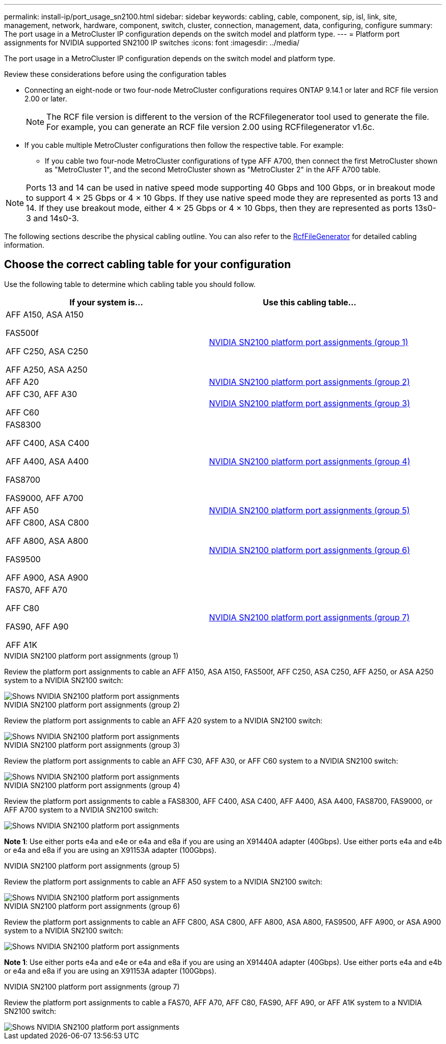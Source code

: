 ---
permalink: install-ip/port_usage_sn2100.html
sidebar: sidebar
keywords: cabling, cable, component, sip, isl, link, site, management, network, hardware, component, switch, cluster, connection, management, data, configuring, configure
summary: The port usage in a MetroCluster IP configuration depends on the switch model and platform type.
---
= Platform port assignments for NVIDIA supported SN2100 IP switches
:icons: font
:imagesdir: ../media/

[.lead]
The port usage in a MetroCluster IP configuration depends on the switch model and platform type.


.Review these considerations before using the configuration tables

* Connecting an eight-node or two four-node MetroCluster configurations requires ONTAP 9.14.1 or later and RCF file version 2.00 or later. 
+
NOTE: The RCF file version is different to the version of the RCFfilegenerator tool used to generate the file. For example, you can generate an RCF file version 2.00 using RCFfilegenerator v1.6c. 

// 2024 Jul 09, GH issue 400
* If you cable multiple MetroCluster configurations then follow the respective table.
For example:

** If you cable two four-node MetroCluster configurations of type AFF A700, then connect the first MetroCluster shown as "MetroCluster 1", and the second MetroCluster shown as "MetroCluster 2" in the AFF A700 table.

NOTE: Ports 13 and 14 can be used in native speed mode supporting 40 Gbps and 100 Gbps, or in breakout mode to support 4 × 25 Gbps or 4 × 10 Gbps. If they use native speed mode they are represented as ports 13 and 14. If they use breakout mode, either 4 × 25 Gbps or 4 × 10 Gbps, then they are represented as ports 13s0-3 and 14s0-3.

The following sections describe the physical cabling outline.  You can also refer to the https://mysupport.netapp.com/site/tools/tool-eula/rcffilegenerator[RcfFileGenerator] for detailed cabling information.

== Choose the correct cabling table for your configuration

Use the following table to determine which cabling table you should follow. 

[cols=2*,options="header"]
|===
| If your system is...
| Use this cabling table...
a|
AFF A150, ASA A150

FAS500f

AFF C250, ASA C250

AFF A250,  ASA A250 | <<table_1_nvidia_sn2100,NVIDIA SN2100 platform port assignments (group 1)>>
| AFF A20 | <<table_2_nvidia_sn2100,NVIDIA SN2100 platform port assignments (group 2)>>
|  AFF C30, AFF A30

AFF C60 | <<table_3_nvidia_sn2100,NVIDIA SN2100 platform port assignments (group 3)>>
| 
FAS8300

AFF C400, ASA C400
 
AFF A400, ASA A400 
  
FAS8700 
  
FAS9000, AFF A700 | <<table_4_nvidia_sn2100,NVIDIA SN2100 platform port assignments (group 4)>>
| AFF A50 | <<table_5_nvidia_sn2100,NVIDIA SN2100 platform port assignments (group 5)>>
| AFF C800, ASA C800 

AFF A800, ASA A800

FAS9500
 
AFF A900, ASA A900| <<table_6_nvidia_sn2100,NVIDIA SN2100 platform port assignments (group 6)>>

| FAS70, AFF A70

AFF C80

FAS90, AFF A90

AFF A1K

| <<table_7_nvidia_sn2100,NVIDIA SN2100 platform port assignments (group 7)>>

|===

.NVIDIA SN2100 platform port assignments (group 1)

Review the platform port assignments to cable an AFF A150, ASA A150, FAS500f, AFF C250, ASA C250, AFF A250, or ASA A250 system to a NVIDIA SN2100 switch:


[[table_1_nvidia_sn2100]]
image::../media/mcc-ip-cabling-aff-asa-a150-fas500f-a25-c250-MSN2100.png[Shows NVIDIA SN2100 platform port assignments]

.NVIDIA SN2100 platform port assignments (group 2)

Review the platform port assignments to cable an AFF A20 system to a NVIDIA SN2100 switch:


[[table_2_nvidia_sn2100]]
image::../media/mccip-cabling-aff-a20-nvidia-sn2100.png[Shows NVIDIA SN2100 platform port assignments]

.NVIDIA SN2100 platform port assignments (group 3)

Review the platform port assignments to cable an AFF C30, AFF A30, or AFF C60 system to a NVIDIA SN2100 switch:


[[table_3_nvidia_sn2100]]
image::../media/mccip-cabling-aff-a30-c30-c60-nvidia-sn2100.png[Shows NVIDIA SN2100 platform port assignments]

[[table_4_nvidia_sn2100]]
.NVIDIA SN2100 platform port assignments (group 4)

Review the platform port assignments to cable a FAS8300, AFF C400, ASA C400, AFF A400, ASA A400, FAS8700, FAS9000, or AFF A700 system to a NVIDIA SN2100 switch:

image::../media/mccip-cabling-fas8300-aff-a400-c400-a700-fas900-nvidaia-sn2100.png[Shows NVIDIA SN2100 platform port assignments]

*Note 1*: Use either ports e4a and e4e or e4a and e8a if you are using an X91440A adapter (40Gbps). Use either ports e4a and e4b or e4a and e8a if you are using an X91153A adapter (100Gbps).

.NVIDIA SN2100 platform port assignments (group 5)

Review the platform port assignments to cable an AFF A50 system to a NVIDIA SN2100 switch:


[[table_5_nvidia_sn2100]]
image::../media/mccip-cabling-aff-a50-nvidia-sn2100.png[Shows NVIDIA SN2100 platform port assignments]

[[table_6_nvidia_sn2100]]
.NVIDIA SN2100 platform port assignments (group 6)

Review the platform port assignments to cable an AFF C800, ASA C800, AFF A800, ASA A800, FAS9500, AFF A900, or ASA A900 system to a NVIDIA SN2100 switch:

image::../media/mcc_ip_cabling_fas8300_aff_asa_a800_a900_fas9500_MSN2100.png[Shows NVIDIA SN2100 platform port assignments]

*Note 1*: Use either ports e4a and e4e or e4a and e8a if you are using an X91440A adapter (40Gbps). Use either ports e4a and e4b or e4a and e8a if you are using an X91153A adapter (100Gbps).

[[table_7_nvidia_sn2100]]
.NVIDIA SN2100 platform port assignments (group 7)

Review the platform port assignments to cable a FAS70, AFF A70, AFF C80, FAS90, AFF A90, or AFF A1K system to a NVIDIA SN2100 switch:


image::../media/mccip-cabling-fas90-fas70-aff-a70--a90-c80-a1k-nvidia-sn2100.png[Shows NVIDIA SN2100 platform port assignments]

// 2024 Dec 09, ONTAPDOC-2349
// 2024 Jun 07, ONTAPDOC-1734
// 2023 Feb 01, ONTAPDOC-1628
// 2023-05-15, GitHub issue #287
// 2023-MAR-9, BURT 1533595 (new C-Series platforms)


